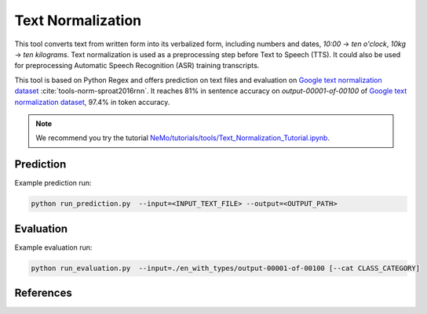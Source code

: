 Text Normalization
==================

This tool converts text from written form into its verbalized form, including numbers and dates, `10:00` -> `ten o'clock`, `10kg` -> `ten kilograms`.
Text normalization is used as a preprocessing step before Text to Speech (TTS). It could also be used for preprocessing Automatic Speech Recognition (ASR) training transcripts.

This tool is based on Python Regex and offers prediction on text files and evaluation on `Google text normalization dataset <https://www.kaggle.com/richardwilliamsproat/text-normalization-for-english-russian-and-polish>`__ :cite:`tools-norm-sproat2016rnn`.
It reaches 81% in sentence accuracy on `output-00001-of-00100` of `Google text normalization dataset <https://www.kaggle.com/richardwilliamsproat/text-normalization-for-english-russian-and-polish>`__, 97.4% in token accuracy.

.. note::

    We recommend you try the tutorial `NeMo/tutorials/tools/Text_Normalization_Tutorial.ipynb <https://github.com/NVIDIA/NeMo/blob/main/tutorials/tools/Text_Normalization_Tutorial.ipynb>`__.
    

Prediction
----------------------------------

Example prediction run:

.. code::

    python run_prediction.py  --input=<INPUT_TEXT_FILE> --output=<OUTPUT_PATH>


Evaluation
----------------------------------

Example evaluation run:

.. code::

    python run_evaluation.py  --input=./en_with_types/output-00001-of-00100 [--cat CLASS_CATEGORY]


References
----------

.. bibliography:: tools_all.bib
    :style: plain
    :labelprefix: TOOLS-NORM
    :keyprefix: tools-norm-


